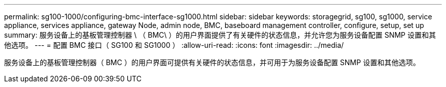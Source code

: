 ---
permalink: sg100-1000/configuring-bmc-interface-sg1000.html 
sidebar: sidebar 
keywords: storagegrid, sg100, sg1000, service appliance, services appliance, gateway Node, admin node, BMC, baseboard management controller, configure, setup, set up 
summary: 服务设备上的基板管理控制器 \ （ BMC\ ）的用户界面提供了有关硬件的状态信息，并允许您为服务设备配置 SNMP 设置和其他选项。 
---
= 配置 BMC 接口（ SG100 和 SG1000 ）
:allow-uri-read: 
:icons: font
:imagesdir: ../media/


[role="lead"]
服务设备上的基板管理控制器（ BMC ）的用户界面可提供有关硬件的状态信息，并可用于为服务设备配置 SNMP 设置和其他选项。
